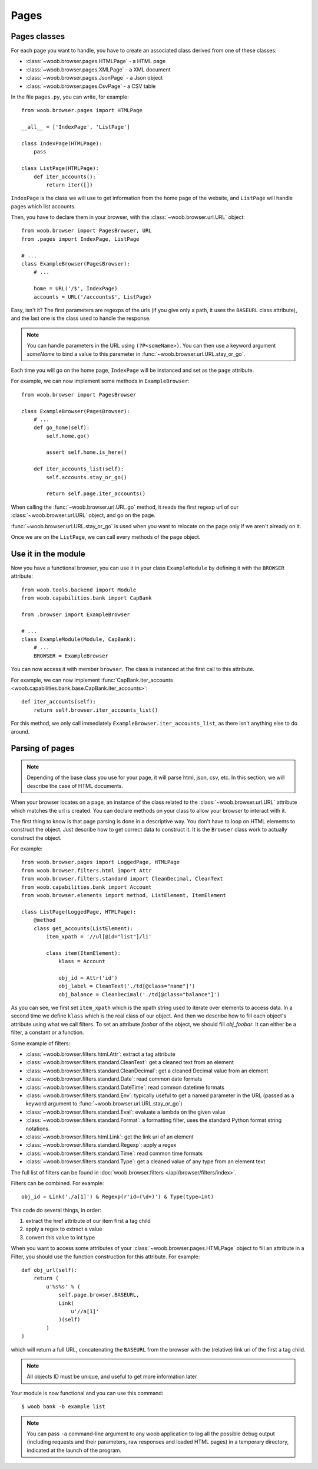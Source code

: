 Pages
=====

Pages classes
-------------

For each page you want to handle, you have to create an associated class derived from one of these classes:

* :class:`~woob.browser.pages.HTMLPage` - a HTML page
* :class:`~woob.browser.pages.XMLPage` - a XML document
* :class:`~woob.browser.pages.JsonPage` - a Json object
* :class:`~woob.browser.pages.CsvPage` - a CSV table

In the file ``pages.py``, you can write, for example::

    from woob.browser.pages import HTMLPage

    __all__ = ['IndexPage', 'ListPage']

    class IndexPage(HTMLPage):
        pass

    class ListPage(HTMLPage):
        def iter_accounts():
            return iter([])

``IndexPage`` is the class we will use to get information from the home page of the website, and ``ListPage`` will handle pages
which list accounts.

Then, you have to declare them in your browser, with the :class:`~woob.browser.url.URL` object::

    from woob.browser import PagesBrowser, URL
    from .pages import IndexPage, ListPage

    # ...
    class ExampleBrowser(PagesBrowser):
        # ...

        home = URL('/$', IndexPage)
        accounts = URL('/accounts$', ListPage)

Easy, isn't it? The first parameters are regexps of the urls (if you give only a path, it uses the ``BASEURL`` class attribute), and the last one is the class used to handle the response.

.. note::

    You can handle parameters in the URL using ``(?P<someName>)``. You can then use a keyword argument `someName` to
    bind a value to this parameter in :func:`~woob.browser.url.URL.stay_or_go`.

Each time you will go on the home page, ``IndexPage`` will be instanced and set as the ``page`` attribute.

For example, we can now implement some methods in ``ExampleBrowser``::

    from woob.browser import PagesBrowser

    class ExampleBrowser(PagesBrowser):
        # ...
        def go_home(self):
            self.home.go()

            assert self.home.is_here()

        def iter_accounts_list(self):
            self.accounts.stay_or_go()

            return self.page.iter_accounts()

When calling the :func:`~woob.browser.url.URL.go` method, it reads the first regexp url of our :class:`~woob.browser.url.URL` object, and go on the page.

:func:`~woob.browser.url.URL.stay_or_go` is used when you want to relocate on the page only if we aren't already on it.

Once we are on the ``ListPage``, we can call every methods of the ``page`` object.

Use it in the module
--------------------

Now you have a functional browser, you can use it in your class ``ExampleModule`` by defining it with the ``BROWSER`` attribute::

    from woob.tools.backend import Module
    from woob.capabilities.bank import CapBank

    from .browser import ExampleBrowser

    # ...
    class ExampleModule(Module, CapBank):
        # ...
        BROWSER = ExampleBrowser

You can now access it with member ``browser``. The class is instanced at the first call to this attribute.

For example, we can now implement :func:`CapBank.iter_accounts <woob.capabilities.bank.base.CapBank.iter_accounts>`::

    def iter_accounts(self):
        return self.browser.iter_accounts_list()

For this method, we only call immediately ``ExampleBrowser.iter_accounts_list``, as there isn't anything else to do around.


Parsing of pages
----------------

.. note::
    Depending of the base class you use for your page, it will parse html, json, csv, etc. In this section, we will
    describe the case of HTML documents.


When your browser locates on a page, an instance of the class related to the
:class:`~woob.browser.url.URL` attribute which matches the url
is created. You can declare methods on your class to allow your browser to
interact with it.

The first thing to know is that page parsing is done in a descriptive way. You
don't have to loop on HTML elements to construct the object. Just describe how
to get correct data to construct it. It is the ``Browser`` class work to actually
construct the object.

For example::

    from woob.browser.pages import LoggedPage, HTMLPage
    from woob.browser.filters.html import Attr
    from woob.browser.filters.standard import CleanDecimal, CleanText
    from woob.capabilities.bank import Account
    from woob.browser.elements import method, ListElement, ItemElement

    class ListPage(LoggedPage, HTMLPage):
        @method
        class get_accounts(ListElement):
            item_xpath = '//ul[@id="list"]/li'

            class item(ItemElement):
                klass = Account

                obj_id = Attr('id')
                obj_label = CleanText('./td[@class="name"]')
                obj_balance = CleanDecimal('./td[@class="balance"]')

As you can see, we first set ``item_xpath`` which is the xpath string used to iterate over elements to access data. In a
second time we define ``klass`` which is the real class of our object. And then we describe how to fill each object's
attribute using what we call filters. To set an attribute `foobar` of the object, we should fill `obj_foobar`. It can
either be a filter, a constant or a function.

Some example of filters:

* :class:`~woob.browser.filters.html.Attr`: extract a tag attribute
* :class:`~woob.browser.filters.standard.CleanText`: get a cleaned text from an element
* :class:`~woob.browser.filters.standard.CleanDecimal`: get a cleaned Decimal value from an element
* :class:`~woob.browser.filters.standard.Date`: read common date formats
* :class:`~woob.browser.filters.standard.DateTime`: read common datetime formats
* :class:`~woob.browser.filters.standard.Env`: typically useful to get a named parameter in the URL (passed as a
  keyword argument to :func:`~woob.browser.url.URL.stay_or_go`)
* :class:`~woob.browser.filters.standard.Eval`: evaluate a lambda on the given value
* :class:`~woob.browser.filters.standard.Format`: a formatting filter, uses the standard Python format string
  notations.
* :class:`~woob.browser.filters.html.Link`: get the link uri of an element
* :class:`~woob.browser.filters.standard.Regexp`: apply a regex
* :class:`~woob.browser.filters.standard.Time`: read common time formats
* :class:`~woob.browser.filters.standard.Type`: get a cleaned value of any type from an element text

The full list of filters can be found in :doc:`woob.browser.filters </api/browser/filters/index>`.

Filters can be combined. For example::

    obj_id = Link('./a[1]') & Regexp(r'id=(\d+)') & Type(type=int)

This code do several things, in order:

#) extract the href attribute of our item first ``a`` tag child
#) apply a regex to extract a value
#) convert this value to int type


When you want to access some attributes of your :class:`~woob.browser.pages.HTMLPage` object to fill an
attribute in a Filter, you should use the function construction for this attribute. For example::

    def obj_url(self):
        return (
            u'%s%s' % (
                self.page.browser.BASEURL,
                Link(
                    u'//a[1]'
                )(self)
            )
    )

which will return a full URL, concatenating the ``BASEURL`` from the browser
with the (relative) link uri of the first ``a`` tag child.

.. note::

   All objects ID must be unique, and useful to get more information later

Your module is now functional and you can use this command::

    $ woob bank -b example list

.. note::

    You can pass ``-a`` command-line argument to any woob application to log
    all the possible debug output (including requests and their parameters, raw
    responses and loaded HTML pages) in a temporary directory, indicated at the
    launch of the program.

